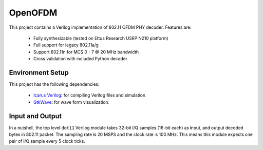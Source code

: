 OpenOFDM
========

This project contains a Verilog implementation of 802.11 OFDM PHY decoder.
Features are:

 - Fully synthesizable (tested on Ettus Research USRP N210 platform)
 - Full support for legacy 802.11a/g
 - Support 802.11n for MCS 0 - 7 @ 20 MHz bandwidth
 - Cross validation with included Python decoder 


Environment Setup
-----------------

This project has the following dependencies:

 - `Icarus Verilog <http://iverilog.icarus.com/>`_: for compiling Verilog files and simulation.
 - `GtkWave <http://iverilog.icarus.com/>`_: for wave form visualization.


Input and Output
----------------

In a nutshell, the top level ``dot11`` Verilog module takes 32-bit I/Q samples
(16-bit each) as input, and output decoded bytes in 802.11 packet. The sampling
rate is 20 MSPS and the clock rate is 100 MHz. This means this module expects
one pair of I/Q sample every 5 clock ticks.
